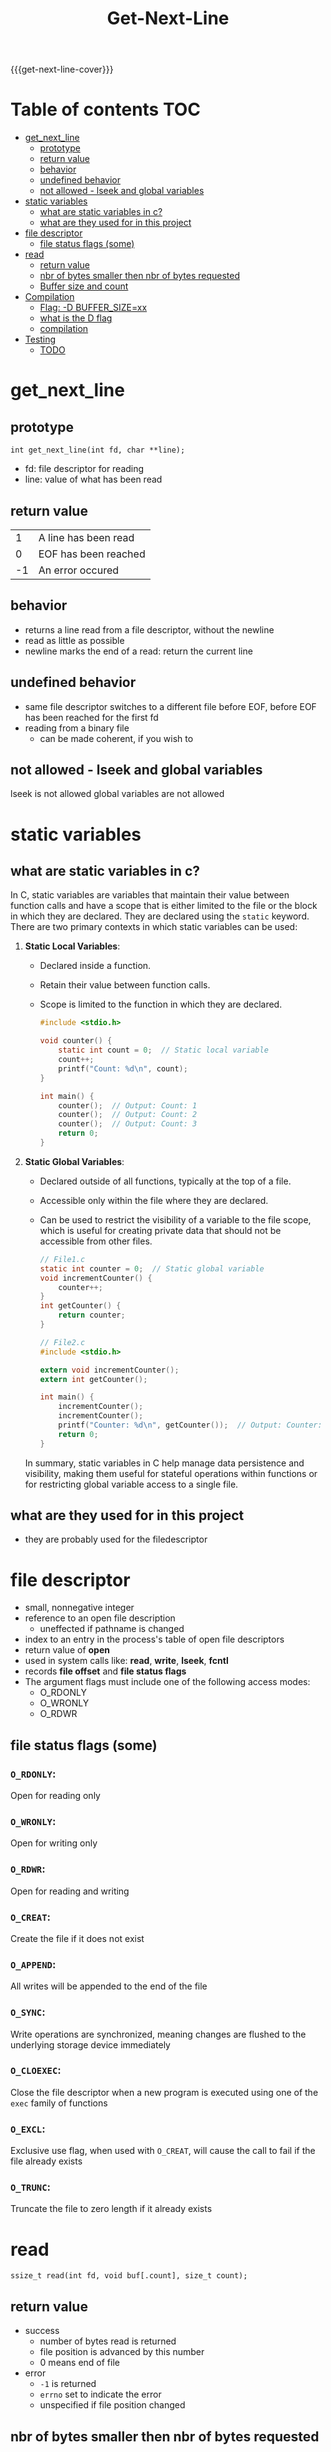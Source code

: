 #+title: Get-Next-Line
#+macro: get-next-line-cover [[file:cover-get_next_line-bonus.png]]
#+options: ^:nil

{{{get-next-line-cover}}}
#+begin_export markdown
<p align="center">
<img alt="GitHub code size in bytes" src="https://img.shields.io/github/languages/code-size/Keisn1/get-next-line?color=blueviolet" />
<img alt="GitHub top language" src="https://img.shields.io/github/languages/top/Keisn1/get-next-line?color=blue" />
<img alt="GitHub last commit" src="https://img.shields.io/github/last-commit/Keisn1/get-next-line?color=brightgreen" />
<img alt="GitHub Lines of Code" src="https://tokei.rs/b1/github/Keisn1/get-next-line?category=code" />
</p>
#+end_export

* Table of contents :TOC:
- [[#get_next_line][get_next_line]]
  - [[#prototype][prototype]]
  - [[#return-value][return value]]
  - [[#behavior][behavior]]
  - [[#undefined-behavior][undefined behavior]]
  - [[#not-allowed---lseek-and-global-variables][not allowed - lseek and global variables]]
- [[#static-variables][static variables]]
  - [[#what-are-static-variables-in-c][what are static variables in c?]]
  - [[#what-are-they-used-for-in-this-project][what are they used for in this project]]
- [[#file-descriptor][file descriptor]]
  - [[#file-status-flags-some][file status flags (some)]]
- [[#read][read]]
  - [[#return-value-1][return value]]
  - [[#nbr-of-bytes-smaller-then-nbr-of-bytes-requested][nbr of bytes smaller then nbr of bytes requested]]
  - [[#buffer-size-and-count][Buffer size and count]]
- [[#compilation][Compilation]]
  - [[#flag--d-buffer_sizexx][Flag: -D BUFFER_SIZE=xx]]
  - [[#what-is-the-d-flag][what is the D flag]]
  - [[#compilation-1][compilation]]
- [[#testing][Testing]]
  - [[#todo][TODO]]

* get_next_line
** prototype
=int get_next_line(int fd, char **line);=
- fd: file descriptor for reading
- line: value of what has been read
** return value
|  1 | A line has been read |
|  0 | EOF has been reached |
| -1 | An error occured     |
** behavior
- returns a line read from a file descriptor, without the newline
- read as little as possible
- newline marks the end of a read: return the current line
** undefined behavior
- same file descriptor switches to a different file before EOF, before EOF has been reached for the first fd
- reading from a binary file
  - can be made coherent, if you wish to
** not allowed - lseek and global variables
lseek is not allowed
global variables are not allowed
* static variables
** what are static variables in c?

In C, static variables are variables that maintain their value between function calls and have a scope that is either limited to the file or the block in which they are declared. They are declared using the =static= keyword. There are two primary contexts in which static variables can be used:

1. *Static Local Variables*:
   - Declared inside a function.
   - Retain their value between function calls.
   - Scope is limited to the function in which they are declared.

   #+begin_src c
   #include <stdio.h>

   void counter() {
       static int count = 0;  // Static local variable
       count++;
       printf("Count: %d\n", count);
   }

   int main() {
       counter();  // Output: Count: 1
       counter();  // Output: Count: 2
       counter();  // Output: Count: 3
       return 0;
   }
   #+end_src

2. *Static Global Variables*:
   - Declared outside of all functions, typically at the top of a file.
   - Accessible only within the file where they are declared.
   - Can be used to restrict the visibility of a variable to the file scope, which is useful for creating private data that should not be accessible from other files.

   #+begin_src c
// File1.c
static int counter = 0;  // Static global variable
void incrementCounter() {
	counter++;
}
int getCounter() {
	return counter;
}
   #+end_src
   #+begin_src c
// File2.c
#include <stdio.h>

extern void incrementCounter();
extern int getCounter();

int main() {
	incrementCounter();
	incrementCounter();
	printf("Counter: %d\n", getCounter());  // Output: Counter: 2
	return 0;
}
   #+end_src

   In summary, static variables in C help manage data persistence and visibility, making them useful for stateful operations within functions or for restricting global variable access to a single file.

** what are they used for in this project
- they are probably used for the filedescriptor
* file descriptor
- small, nonnegative integer
- reference to an open file description
  - uneffected if pathname is changed
- index to an entry in the process's table of open file descriptors
- return value of *open*
- used in system calls like: *read*, *write*, *lseek*, *fcntl*
- records *file offset* and *file status flags*
- The argument flags must include  one  of  the  following  access  modes:
  - O_RDONLY
  - O_WRONLY
  - O_RDWR
** file status flags (some)
*** =O_RDONLY=:
Open for reading only
*** =O_WRONLY=:
Open for writing only
*** =O_RDWR=:
Open for reading and writing
*** =O_CREAT=:
Create the file if it does not exist
*** =O_APPEND=:
All writes will be appended to the end of the file
*** =O_SYNC=:
Write operations are synchronized, meaning changes are flushed to the underlying storage device immediately
*** =O_CLOEXEC=:
Close the file descriptor when a new program is executed using one of the =exec= family of functions
*** =O_EXCL=:
Exclusive use flag, when used with =O_CREAT=, will cause the call to fail if the file already exists
*** =O_TRUNC=:
Truncate the file to zero length if it already exists
* read

=ssize_t read(int fd, void buf[.count], size_t count);=
** return value
- success
  - number of bytes read is returned
  - file position is advanced by this number
  - 0 means end of file
- error
  - =-1= is returned
  - =errno= set to indicate the error
  - unspecified if file position changed
** nbr of bytes smaller then nbr of bytes requested
- not an error
- maybe fewer bytes available or interrupted by signal
** Buffer size and count
- If count is zero, read() may detect the errors described below.
- In  the absence  of any errors, or if read() does not check for errors, a read() with a count of 0 returns zero and has no other effects.
- According to POSIX.1, if count is greater than SSIZE_MAX, the result is *implementation-defined*; see NOTES for the upper limit on Linux.
- on my system, the ~ssize_type~ is defined via ~__ssize_t~, which in turn is defined as ~__SWORD_TYPE~ which is a ~long int~
  #+begin_src c
# define __SWORD_TYPE		long int
#define __SSIZE_T_TYPE		__SWORD_TYPE
__STD_TYPE __SSIZE_T_TYPE __ssize_t; /* Type of a byte count, or error.  */
typedef __ssize_t ssize_t;
  #+end_src
* Compilation
** TODO Flag: -D BUFFER_SIZE=xx
- used for the buffer size for the read calls
- will be modified and played around with
- [ ] buffer = 1
- [ ] buffer = 9999
- [ ] buffer = 10000000
** what is the D flag
The =-D= flag in C compilation is used to define a macro during compilation.

** compilation
- with gcc apparently
#+begin_src shell
gcc -Wall -Wextra -Werror -D BUFFER_SIZE=32 get_next_line.c get_next_line_utils.c
#+end_src

* Testing
** TODO
- [ ] Reading from a file
- [ ] Reading from stdin
- [ ] Reading from redirection
- [ ] sending a newline to standard-output
- [ ] CTRL-D
